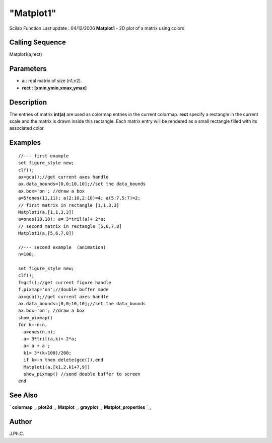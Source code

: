 ====
"Matplot1"
====

Scilab Function Last update : 04/12/2006
**Matplot1** - 2D plot of a matrix using colors



Calling Sequence
~~~~~~~~~~~~~~~~

Matplot1(a,rect)




Parameters
~~~~~~~~~~


+ **a** : real matrix of size (n1,n2).
+ **rect** : **[xmin,ymin,xmax,ymax]**




Description
~~~~~~~~~~~

The entries of matrix **int(a)** are used as colormap entries in the
current colormap. **rect** specify a rectangle in the current scale
and the matrix is drawn inside this rectangle. Each matrix entry will
be rendered as a small rectangle filled with its associated color.



Examples
~~~~~~~~


::

    
    
    //--- first example
    set figure_style new;
    clf();
    ax=gca();//get current axes handle
    ax.data_bounds=[0,0;10,10];//set the data_bounds
    ax.box='on'; //draw a box 
    a=5*ones(11,11); a(2:10,2:10)=4; a(5:7,5:7)=2;
    // first matrix in rectangle [1,1,3,3]
    Matplot1(a,[1,1,3,3])
    a=ones(10,10); a= 3*tril(a)+ 2*a; 
    // second matrix in rectangle [5,6,7,8]
    Matplot1(a,[5,6,7,8])
    
    //--- second example  (animation)
    n=100;
    
    set figure_style new;
    clf();
    f=gcf();//get current figure handle
    f.pixmap='on';//double buffer mode
    ax=gca();//get current axes handle
    ax.data_bounds=[0,0;10,10];//set the data_bounds
    ax.box='on'; //draw a box 
    show_pixmap()
    for k=-n:n,
      a=ones(n,n);
      a= 3*tril(a,k)+ 2*a;
      a= a + a';
      k1= 3*(k+100)/200;
      if k>-n then delete(gce()),end
      Matplot1(a,[k1,2,k1+7,9])
      show_pixmap() //send double buffer to screen
    end
    
     
      




See Also
~~~~~~~~

` **colormap** `_,` **plot2d** `_,` **Matplot** `_,` **grayplot** `_,`
**Matplot_properties** `_,



Author
~~~~~~

J.Ph.C.

.. _
      : ://./graphics/plot2d.htm
.. _
      : ://./graphics/Matplot.htm
.. _
      : ://./graphics/grayplot.htm
.. _
      : ://./graphics/Matplot_properties.htm
.. _
      : ://./graphics/colormap.htm


